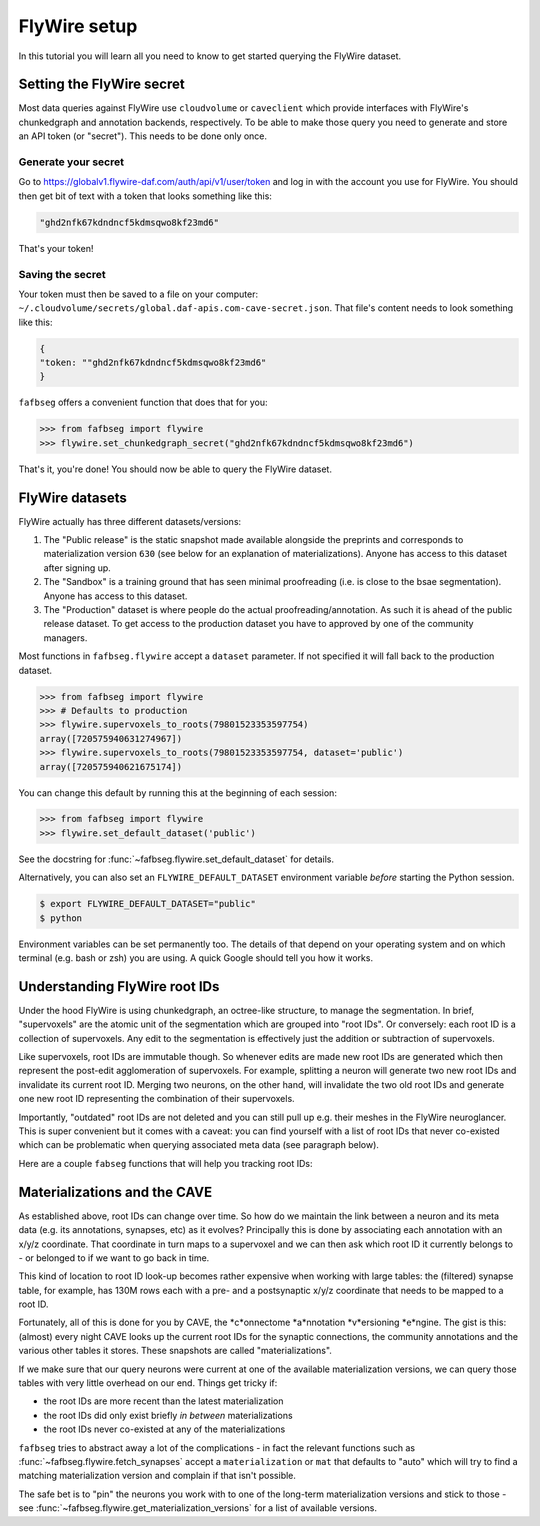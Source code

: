 .. _flywire_setup:

FlyWire setup
=============

In this tutorial you will learn all you need to know to get started
querying the FlyWire dataset.

Setting the FlyWire secret
--------------------------
Most data queries against FlyWire use ``cloudvolume`` or ``caveclient`` which
provide interfaces with FlyWire's chunkedgraph and annotation backends,
respectively. To be able to make those query you need to generate and store
an API token (or "secret"). This needs to be done only once.

Generate your secret
********************
Go to https://globalv1.flywire-daf.com/auth/api/v1/user/token and log in with
the account you use for FlyWire. You should then get bit of text with a token
that looks something like this:

.. code-block:: bat

  "ghd2nfk67kdndncf5kdmsqwo8kf23md6"

That's your token!

Saving the secret
*****************
Your token must then be saved to a file on your computer:
``~/.cloudvolume/secrets/global.daf-apis.com-cave-secret.json``. That file's
content needs to look something like this:

.. code-block:: bat

  {
  "token: ""ghd2nfk67kdndncf5kdmsqwo8kf23md6"
  }

``fafbseg`` offers a convenient function that does that for you:

.. code-block:: python

  >>> from fafbseg import flywire
  >>> flywire.set_chunkedgraph_secret("ghd2nfk67kdndncf5kdmsqwo8kf23md6")

That's it, you're done! You should now be able to query the FlyWire dataset.


FlyWire datasets
----------------

FlyWire actually has three different datasets/versions:

1. The "Public release" is the static snapshot made available alongside the preprints
   and corresponds to materialization version ``630`` (see below for an explanation
   of materializations). Anyone has access to this dataset after signing up.
2. The "Sandbox" is a training ground that has seen minimal proofreading (i.e.
   is close to the bsae segmentation). Anyone has access to this dataset.
3. The "Production" dataset is where people do the actual proofreading/annotation.
   As such it is ahead of the public release dataset. To get access to the
   production dataset you have to approved by one of the community managers.

Most functions in ``fafbseg.flywire`` accept a ``dataset`` parameter. If not
specified it will fall back to the production dataset.

.. code-block:: python

  >>> from fafbseg import flywire
  >>> # Defaults to production
  >>> flywire.supervoxels_to_roots(79801523353597754)
  array([720575940631274967])
  >>> flywire.supervoxels_to_roots(79801523353597754, dataset='public')
  array([720575940621675174])


You can change this default by running this at the beginning of each session:

.. code-block:: python

  >>> from fafbseg import flywire
  >>> flywire.set_default_dataset('public')

See the docstring for :func:`~fafbseg.flywire.set_default_dataset` for details.

Alternatively, you can also set an ``FLYWIRE_DEFAULT_DATASET`` environment
variable *before* starting the Python session.

.. code-block:: bash

  $ export FLYWIRE_DEFAULT_DATASET="public"
  $ python


Environment variables can be set permanently too. The details of that depend
on your operating system and on which terminal (e.g. bash or zsh) you are using.
A quick Google should tell you how it works.


Understanding FlyWire root IDs
------------------------------

Under the hood FlyWire is using chunkedgraph, an octree-like structure, to manage
the segmentation. In brief, "supervoxels" are the atomic unit of the
segmentation which are grouped into "root IDs". Or conversely: each root ID is a
collection of supervoxels. Any edit to the segmentation is effectively
just the addition or subtraction of supervoxels.

Like supervoxels, root IDs are immutable though. So whenever edits are made
new root IDs are generated which then represent the post-edit agglomeration of
supervoxels. For example, splitting a neuron will generate two new root IDs
and invalidate its current root ID. Merging two neurons, on the other hand, will
invalidate the two old root IDs and generate one new root ID representing the
combination of their supervoxels.

Importantly, "outdated" root IDs are not deleted and you can still pull up e.g.
their meshes in the FlyWire neuroglancer. This is super convenient but it comes
with a caveat: you can find yourself with a list of root IDs that never
co-existed which can be problematic when querying associated meta data (see
paragraph below).

Here are a couple ``fabseg`` functions that will help you tracking root IDs:

.. autosummary::
    :toctree: generated/

    fafbseg.flywire.locs_to_segments
    fafbseg.flywire.locs_to_supervoxels
    fafbseg.flywire.supervoxels_to_roots
    fafbseg.flywire.is_latest_root
    fafbseg.flywire.update_ids
    fafbseg.flywire.find_common_time
    fafbseg.flywire.find_mat_version

Materializations and the CAVE
-----------------------------

As established above, root IDs can change over time. So how do we maintain the
link between a neuron and its meta data (e.g. its annotations, synapses, etc)
as it evolves? Principally this is done by associating each annotation with an
x/y/z coordinate. That coordinate in turn maps to a supervoxel and we can then ask
which root ID it currently belongs to - or belonged to if we want to go back in time.

This kind of location to root ID look-up becomes rather expensive when working
with large tables: the (filtered) synapse table, for example, has 130M rows each
with a pre- and a postsynaptic x/y/z coordinate that needs to be mapped to a
root ID.

Fortunately, all of this is done for you by CAVE, the *c*onnectome *a*nnotation
*v*ersioning *e*ngine. The gist is this: (almost) every night CAVE looks up
the current root IDs for the synaptic connections, the community annotations and
the various other tables it stores. These snapshots are called "materializations".

If we make sure that our query neurons were current at one of the available
materialization versions, we can query those tables with very little overhead on
our end. Things get tricky if:

- the root IDs are more recent than the latest materialization
- the root IDs did only exist briefly *in between* materializations
- the root IDs never co-existed at any of the materializations

``fafbseg`` tries to abstract away a lot of the complications - in fact the
relevant functions such as :func:`~fafbseg.flywire.fetch_synapses` accept a
``materialization`` or ``mat`` that defaults to "auto" which will try to find
a matching materialization version and complain if that isn't possible.

The safe bet is to "pin" the neurons you work with to one of the long-term
materialization versions and stick to those - see
:func:`~fafbseg.flywire.get_materialization_versions` for a list of available
versions.

